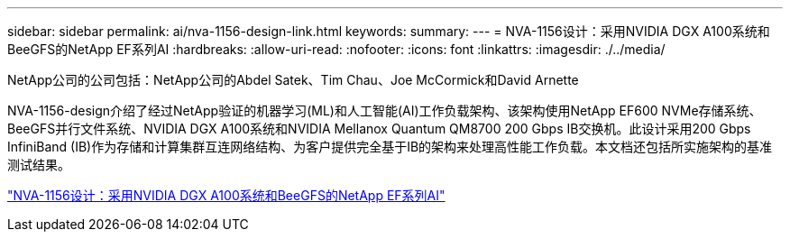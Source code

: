 ---
sidebar: sidebar 
permalink: ai/nva-1156-design-link.html 
keywords:  
summary:  
---
= NVA-1156设计：采用NVIDIA DGX A100系统和BeeGFS的NetApp EF系列AI
:hardbreaks:
:allow-uri-read: 
:nofooter: 
:icons: font
:linkattrs: 
:imagesdir: ./../media/


NetApp公司的公司包括：NetApp公司的Abdel Satek、Tim Chau、Joe McCormick和David Arnette

NVA-1156-design介绍了经过NetApp验证的机器学习(ML)和人工智能(AI)工作负载架构、该架构使用NetApp EF600 NVMe存储系统、BeeGFS并行文件系统、NVIDIA DGX A100系统和NVIDIA Mellanox Quantum QM8700 200 Gbps IB交换机。此设计采用200 Gbps InfiniBand (IB)作为存储和计算集群互连网络结构、为客户提供完全基于IB的架构来处理高性能工作负载。本文档还包括所实施架构的基准测试结果。

link:https://www.netapp.com/pdf.html?item=/media/25445-nva-1156-design.pdf["NVA-1156设计：采用NVIDIA DGX A100系统和BeeGFS的NetApp EF系列AI"^]

